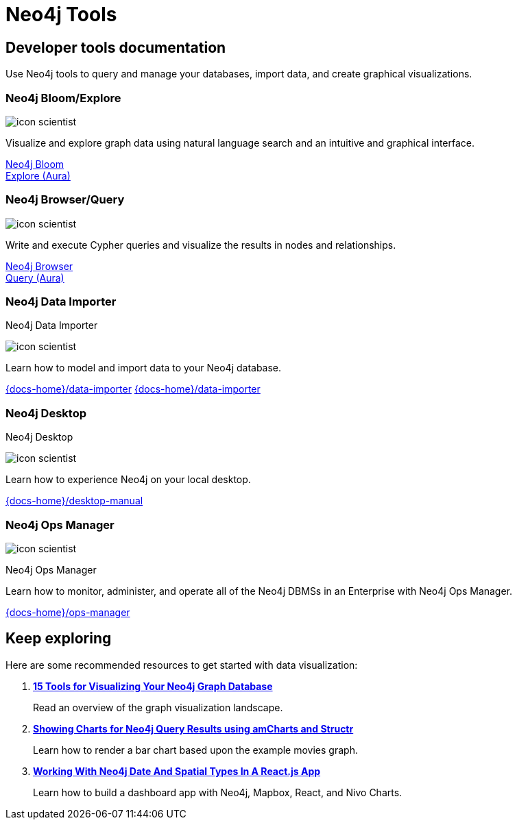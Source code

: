 = Neo4j Tools
:page-theme: docs
:page-role: hub
:page-layout: docs-ndl
:page-show-home-link: true
:page-hide-nav-title: true
// :page-disablefeedback: true
:page-toclevels: -1

[.cards]

== Developer tools documentation

Use Neo4j tools to query and manage your databases, import data, and create graphical visualizations. 

=== Neo4j Bloom/Explore

[.icon]
image:icons/ndl/icon-scientist.svg[]

[.description]
Visualize and explore graph data using natural language search and an intuitive and graphical interface.

[.link]
link:{docs-home}/bloom-user-guide/[Neo4j Bloom] +
link:{docs-home}/aura/preview/explore/introduction/[Explore (Aura)]

=== Neo4j Browser/Query

[.icon]
image:icons/ndl/icon-scientist.svg[]

[.description]
Write and execute Cypher queries and visualize the results in nodes and relationships.

[.link]
link:{docs-home}/browser-manual/[Neo4j Browser] +
link:{docs-home}/aura/preview/query/introduction/[Query (Aura)]

[.selectable]

=== Neo4j Data Importer

[.category]
Neo4j Data Importer

[.icon]
image:icons/ndl/icon-scientist.svg[]

[.description]
Learn how to model and import data to your Neo4j database.

[.link]
link:{docs-home}/data-importer[]
link:{docs-home}/data-importer[]

[.selectable]

=== Neo4j Desktop

[.category]
Neo4j Desktop

[.icon]
image:icons/ndl/icon-scientist.svg[]

[.description]
Learn how to experience Neo4j on your local desktop.

[.link]
link:{docs-home}/desktop-manual[]

[.selectable]

=== Neo4j Ops Manager

[.icon]
image:icons/ndl/icon-scientist.svg[]

[.category]
Neo4j Ops Manager

[.description]
Learn how to monitor, administer, and operate all of the Neo4j DBMSs in an Enterprise with Neo4j Ops Manager.

[.link]
link:{docs-home}/ops-manager[]

[.display.next-steps]
== Keep exploring

Here are some recommended resources to get started with data visualization:

. link:https://neo4j.com/developer-blog/15-tools-for-visualizing-your-neo4j-graph-database/[*15 Tools for Visualizing Your Neo4j Graph Database*]
+
Read an overview of the graph visualization landscape.

. link:https://medium.com/neo4j/showing-charts-for-neo4j-query-results-using-amcharts-and-structr-efae0b7a04f0[*Showing Charts for Neo4j Query Results using amCharts and Structr*]
+ 
Learn how to render a bar chart based upon the example movies graph.

. link:https://medium.com/neo4j/working-with-neo4j-date-and-spatial-types-in-a-react-js-app-5475b5042b50[*Working With Neo4j Date And Spatial Types In A React.js App*]
+
Learn how to build a dashboard app with Neo4j, Mapbox, React, and Nivo Charts.